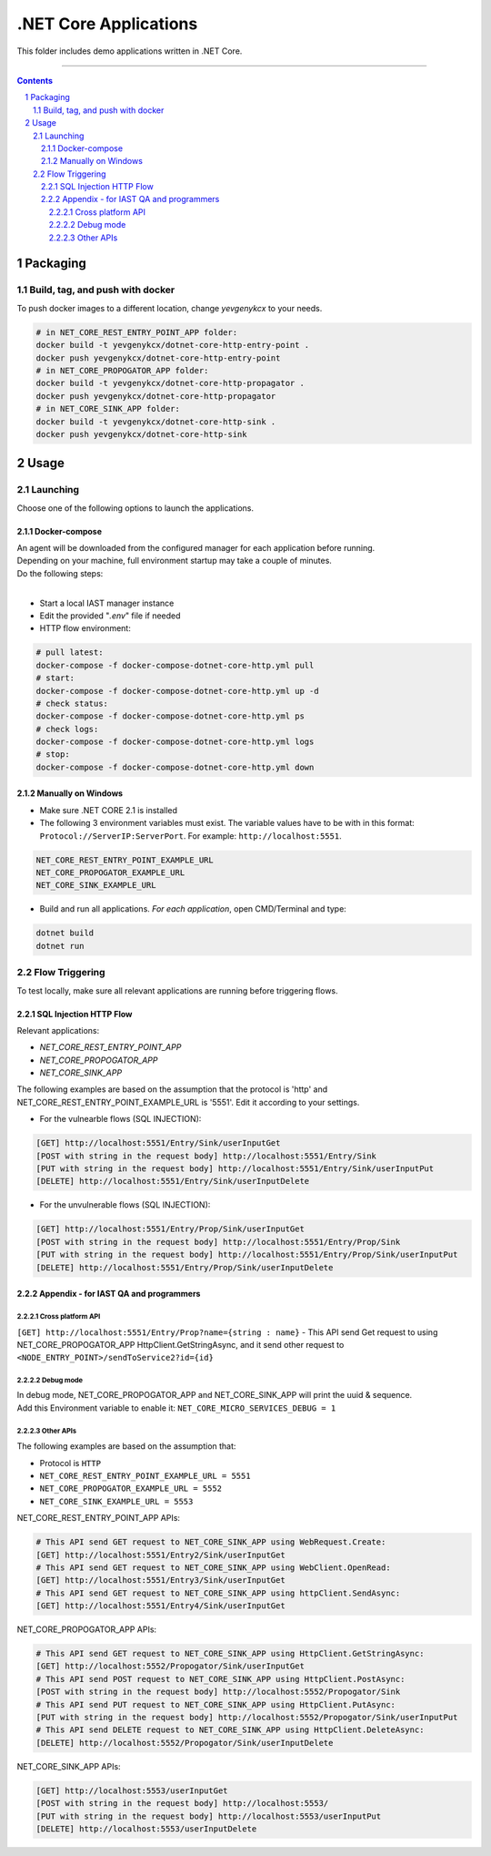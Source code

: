 .NET Core Applications
######################

This folder includes demo applications written in .NET Core.

-----

.. contents::

.. section-numbering::

Packaging
=========

Build, tag, and push with docker
--------------------------------

To push docker images to a different location, change *yevgenykcx* to your needs.

.. code-block:: bash

    # in NET_CORE_REST_ENTRY_POINT_APP folder:
    docker build -t yevgenykcx/dotnet-core-http-entry-point .
    docker push yevgenykcx/dotnet-core-http-entry-point
    # in NET_CORE_PROPOGATOR_APP folder:
    docker build -t yevgenykcx/dotnet-core-http-propagator .
    docker push yevgenykcx/dotnet-core-http-propagator
    # in NET_CORE_SINK_APP folder:
    docker build -t yevgenykcx/dotnet-core-http-sink .
    docker push yevgenykcx/dotnet-core-http-sink

Usage
=====

Launching
---------

Choose one of the following options to launch the applications.

Docker-compose
~~~~~~~~~~~~~~

| An agent will be downloaded from the configured manager for each application before running.
| Depending on your machine, full environment startup may take a couple of minutes.
| Do the following steps:
|

* Start a local IAST manager instance
* Edit the provided "*.env*" file if needed
* HTTP flow environment:

.. code-block:: bash

    # pull latest:
    docker-compose -f docker-compose-dotnet-core-http.yml pull
    # start:
    docker-compose -f docker-compose-dotnet-core-http.yml up -d
    # check status:
    docker-compose -f docker-compose-dotnet-core-http.yml ps
    # check logs:
    docker-compose -f docker-compose-dotnet-core-http.yml logs
    # stop:
    docker-compose -f docker-compose-dotnet-core-http.yml down

Manually on Windows
~~~~~~~~~~~~~~~~~~~

* Make sure .NET CORE 2.1 is installed
* The following 3 environment variables must exist. The variable values have to be with in this format: ``Protocol://ServerIP:ServerPort``. For example: ``http://localhost:5551``.

.. code-block:: bash

    NET_CORE_REST_ENTRY_POINT_EXAMPLE_URL
    NET_CORE_PROPOGATOR_EXAMPLE_URL
    NET_CORE_SINK_EXAMPLE_URL


* Build and run all applications. *For each application*, open CMD/Terminal and type:

.. code-block:: bash

    dotnet build
    dotnet run

Flow Triggering
---------------

To test locally, make sure all relevant applications are running before triggering flows.

SQL Injection HTTP Flow
~~~~~~~~~~~~~~~~~~~~~~~

Relevant applications:

* *NET_CORE_REST_ENTRY_POINT_APP*
* *NET_CORE_PROPOGATOR_APP*
* *NET_CORE_SINK_APP*

The following examples are based on the assumption that the protocol is 'http' and NET_CORE_REST_ENTRY_POINT_EXAMPLE_URL is '5551'. Edit it according to your settings.

* For the vulnearble flows (SQL INJECTION):

.. code-block:: bash

    [GET] http://localhost:5551/Entry/Sink/userInputGet
    [POST with string in the request body] http://localhost:5551/Entry/Sink 
    [PUT with string in the request body] http://localhost:5551/Entry/Sink/userInputPut
    [DELETE] http://localhost:5551/Entry/Sink/userInputDelete

* For the unvulnerable flows (SQL INJECTION):

.. code-block:: bash

    [GET] http://localhost:5551/Entry/Prop/Sink/userInputGet
    [POST with string in the request body] http://localhost:5551/Entry/Prop/Sink 
    [PUT with string in the request body] http://localhost:5551/Entry/Prop/Sink/userInputPut
    [DELETE] http://localhost:5551/Entry/Prop/Sink/userInputDelete


Appendix - for IAST QA and programmers
~~~~~~~~~~~~~~~~~~~~~~~~~~~~~~~~~~~~~~
 
Cross platform API
``````````````````
``[GET] http://localhost:5551/Entry/Prop?name={string : name}`` - This API send Get request to using NET_CORE_PROPOGATOR_APP HttpClient.GetStringAsync, and it send other request to ``<NODE_ENTRY_POINT>/sendToService2?id={id}``
			
Debug mode 
``````````
| In debug mode, NET_CORE_PROPOGATOR_APP and NET_CORE_SINK_APP will print the uuid & sequence.
| Add this Environment variable to enable it: ``NET_CORE_MICRO_SERVICES_DEBUG = 1``
 
Other APIs
``````````
The following examples are based on the assumption that:

* Protocol is ``HTTP``
* ``NET_CORE_REST_ENTRY_POINT_EXAMPLE_URL = 5551``
* ``NET_CORE_PROPOGATOR_EXAMPLE_URL = 5552``
* ``NET_CORE_SINK_EXAMPLE_URL = 5553``

NET_CORE_REST_ENTRY_POINT_APP APIs:

.. code-block:: bash

    # This API send GET request to NET_CORE_SINK_APP using WebRequest.Create:
    [GET] http://localhost:5551/Entry2/Sink/userInputGet
    # This API send GET request to NET_CORE_SINK_APP using WebClient.OpenRead:
    [GET] http://localhost:5551/Entry3/Sink/userInputGet
    # This API send GET request to NET_CORE_SINK_APP using httpClient.SendAsync:
    [GET] http://localhost:5551/Entry4/Sink/userInputGet

NET_CORE_PROPOGATOR_APP APIs:

.. code-block:: bash

    # This API send GET request to NET_CORE_SINK_APP using HttpClient.GetStringAsync:    
    [GET] http://localhost:5552/Propogator/Sink/userInputGet
    # This API send POST request to NET_CORE_SINK_APP using HttpClient.PostAsync:    
    [POST with string in the request body] http://localhost:5552/Propogator/Sink 
    # This API send PUT request to NET_CORE_SINK_APP using HttpClient.PutAsync:
    [PUT with string in the request body] http://localhost:5552/Propogator/Sink/userInputPut
    # This API send DELETE request to NET_CORE_SINK_APP using HttpClient.DeleteAsync:
    [DELETE] http://localhost:5552/Propogator/Sink/userInputDelete

NET_CORE_SINK_APP APIs:

.. code-block:: bash

    [GET] http://localhost:5553/userInputGet
    [POST with string in the request body] http://localhost:5553/
    [PUT with string in the request body] http://localhost:5553/userInputPut
    [DELETE] http://localhost:5553/userInputDelete
